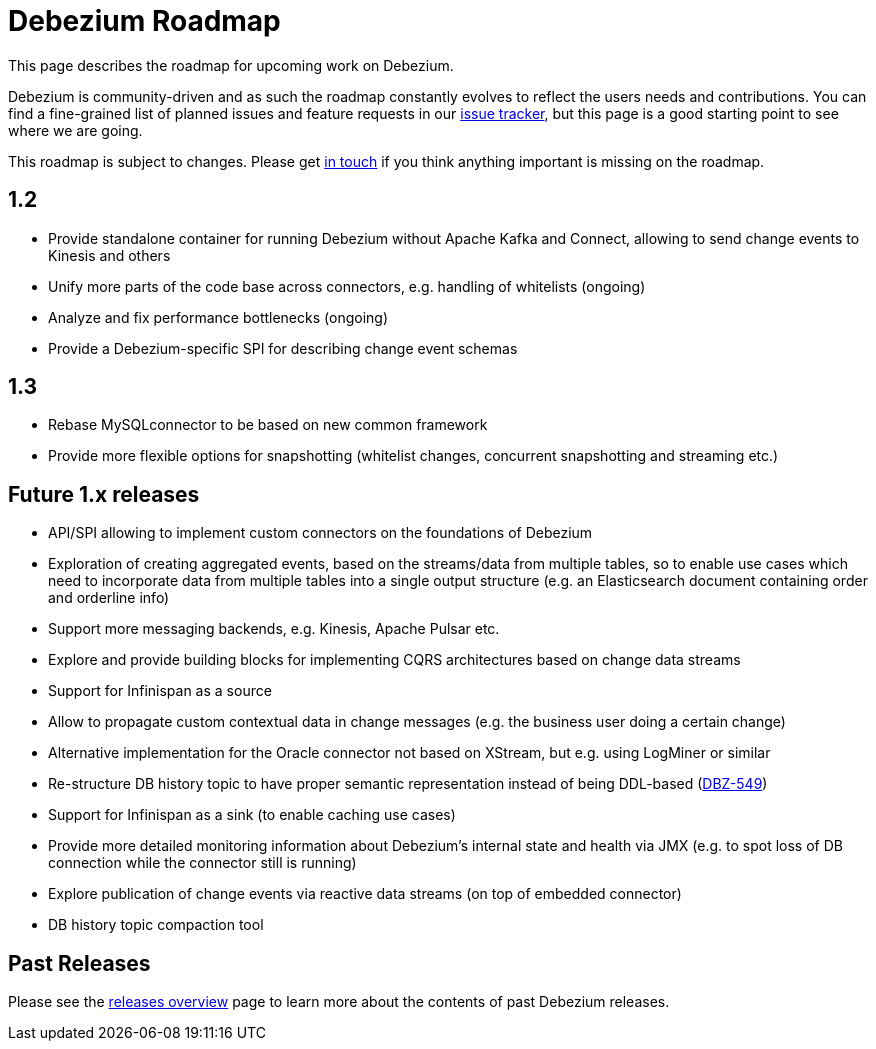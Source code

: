 = Debezium Roadmap
:awestruct-layout: doc
:linkattrs:
:icons: font
:source-highlighter: highlight.js

This page describes the roadmap for upcoming work on Debezium.

Debezium is community-driven and as such the roadmap constantly evolves to reflect the users needs and contributions.
You can find a fine-grained list of planned issues and feature requests in our https://issues.redhat.com/browse/DBZ[issue tracker],
but this page is a good starting point to see where we are going.

This roadmap is subject to changes.
Please get https://groups.google.com/forum/#!forum/debezium[in touch] if you think anything important is missing on the roadmap.

== 1.2

* Provide standalone container for running Debezium without Apache Kafka and Connect,
allowing to send change events to Kinesis and others
* Unify more parts of the code base across connectors, e.g. handling of whitelists (ongoing)
* Analyze and fix performance bottlenecks (ongoing)
* Provide a Debezium-specific SPI for describing change event schemas

== 1.3

* Rebase MySQLconnector to be based on new common framework
* Provide more flexible options for snapshotting (whitelist changes, concurrent snapshotting and streaming etc.)

== Future 1.x releases

* API/SPI allowing to implement custom connectors on the foundations of Debezium
* Exploration of creating aggregated events, based on the streams/data from multiple tables, so to enable use cases which need to incorporate data from multiple tables into a single output structure (e.g. an Elasticsearch document containing order and orderline info)
* Support more messaging backends, e.g. Kinesis, Apache Pulsar etc.
* Explore and provide building blocks for implementing CQRS architectures based on change data streams
* Support for Infinispan as a source
* Allow to propagate custom contextual data in change messages (e.g. the business user doing a certain change)
* Alternative implementation for the Oracle connector not based on XStream, but e.g. using LogMiner or similar
* Re-structure DB history topic to have proper semantic representation instead of being DDL-based (https://issues.redhat.com/browse/DBZ-549[DBZ-549])
* Support for Infinispan as a sink (to enable caching use cases)
* Provide more detailed monitoring information about Debezium's internal state and health via JMX (e.g. to spot loss of DB connection while the connector still is running)
* Explore publication of change events via reactive data streams (on top of embedded connector)
* DB history topic compaction tool

== Past Releases

Please see the link:/releases[releases overview] page to learn more about the contents of past Debezium releases.
